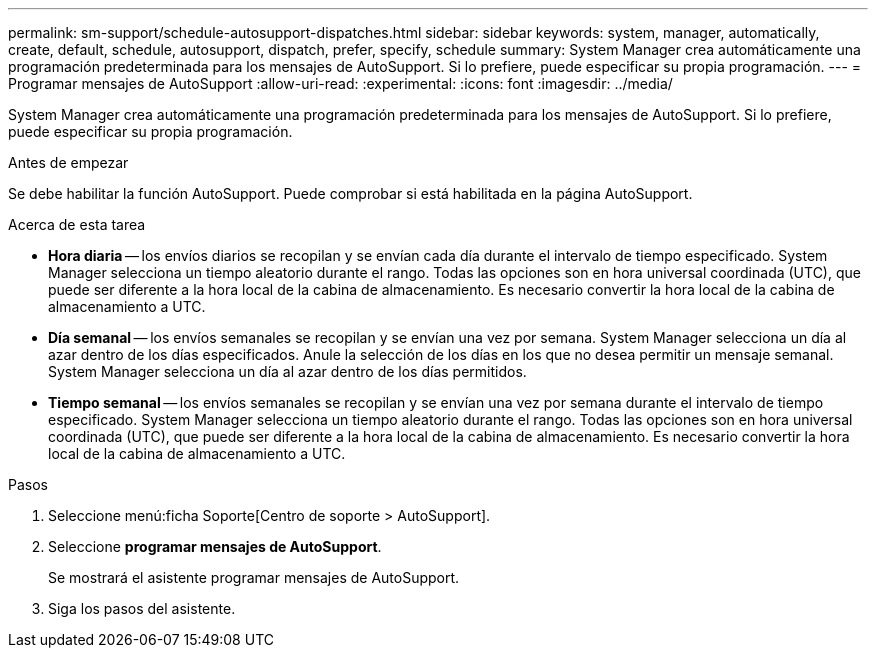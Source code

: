 ---
permalink: sm-support/schedule-autosupport-dispatches.html 
sidebar: sidebar 
keywords: system, manager, automatically, create, default, schedule, autosupport, dispatch, prefer, specify, schedule 
summary: System Manager crea automáticamente una programación predeterminada para los mensajes de AutoSupport. Si lo prefiere, puede especificar su propia programación. 
---
= Programar mensajes de AutoSupport
:allow-uri-read: 
:experimental: 
:icons: font
:imagesdir: ../media/


[role="lead"]
System Manager crea automáticamente una programación predeterminada para los mensajes de AutoSupport. Si lo prefiere, puede especificar su propia programación.

.Antes de empezar
Se debe habilitar la función AutoSupport. Puede comprobar si está habilitada en la página AutoSupport.

.Acerca de esta tarea
* *Hora diaria* -- los envíos diarios se recopilan y se envían cada día durante el intervalo de tiempo especificado. System Manager selecciona un tiempo aleatorio durante el rango. Todas las opciones son en hora universal coordinada (UTC), que puede ser diferente a la hora local de la cabina de almacenamiento. Es necesario convertir la hora local de la cabina de almacenamiento a UTC.
* *Día semanal* -- los envíos semanales se recopilan y se envían una vez por semana. System Manager selecciona un día al azar dentro de los días especificados. Anule la selección de los días en los que no desea permitir un mensaje semanal. System Manager selecciona un día al azar dentro de los días permitidos.
* *Tiempo semanal* -- los envíos semanales se recopilan y se envían una vez por semana durante el intervalo de tiempo especificado. System Manager selecciona un tiempo aleatorio durante el rango. Todas las opciones son en hora universal coordinada (UTC), que puede ser diferente a la hora local de la cabina de almacenamiento. Es necesario convertir la hora local de la cabina de almacenamiento a UTC.


.Pasos
. Seleccione menú:ficha Soporte[Centro de soporte > AutoSupport].
. Seleccione *programar mensajes de AutoSupport*.
+
Se mostrará el asistente programar mensajes de AutoSupport.

. Siga los pasos del asistente.


